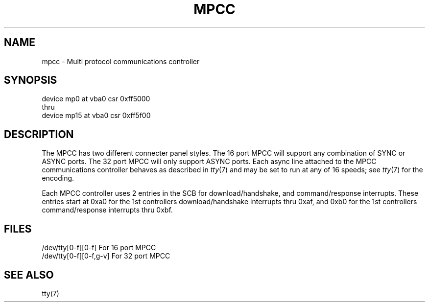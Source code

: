 .\" Copyright (c) 1987 Regents of the University of California.
.\" All rights reserved.  The Berkeley software License Agreement
.\" specifies the terms and conditions for redistribution.
.\"
.\"	@(#)mpcc.4	6.1 (Berkeley) %G%
.\"
.TH MPCC 4 ""
.UC 7
.SH NAME
mpcc \- Multi protocol communications controller
.SH SYNOPSIS
device mp0 at vba0 csr 0xff5000
.br
thru
.br
device mp15 at vba0 csr 0xff5f00
.SH DESCRIPTION
The MPCC has two different connecter panel styles.
The 16 port MPCC will support any combination of SYNC or ASYNC ports.
The 32 port MPCC will only support ASYNC ports.
Each async line attached to the MPCC communications controller
behaves as described in
.IR tty (7)
and may be set to run at any of 16 speeds; see
.IR tty (7)
for the encoding.
.PP
Each MPCC controller uses 2 entries in the SCB for download/handshake,
and command/response interrupts.
These entries start at 0xa0 for the 1st controllers download/handshake
interrupts thru 0xaf, and 0xb0 for the 1st controllers command/response
interrupts thru 0xbf.
.SH FILES
/dev/tty[0-f][0-f] For 16 port MPCC
.br
/dev/tty[0-f][0-f,g-v] For 32 port MPCC
.SH "SEE ALSO"
tty(7)
